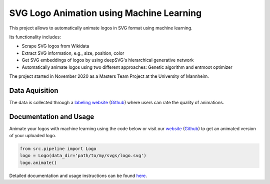 SVG Logo Animation using Machine Learning
-----------------------------------------

This project allows to automatically animate logos in SVG format using machine learning.

Its functionality includes:

* Scrape SVG logos from Wikidata
* Extract SVG information, e.g., size, position, color
* Get SVG embeddings of logos by using deepSVG's hierarchical generative network
* Automatically animate logos using two different approaches: Genetic algorithm and entmoot optimizer


The project started in November 2020 as a Masters Team Project at the University of Mannheim.


Data Aquisition
^^^^^^^^^^^^^^^

The data is collected through a `labeling website <https://animate-logos.web.app/>`__ (`Github <https://github.com/J4K08L4N63N84HN/animate_logos_label_website>`__) where users can rate the quality of animations.


Documentation and Usage
^^^^^^^^^^^^^^^^^^^^^^^

Animate your logos with machine learning using the code below or visit our `website <https://animate-logos.herokuapp.com/>`__ (`Github <https://github.com/J4K08L4N63N84HN/animate_logos_website>`__) to get an animated version of your uploaded logo.

.. code:: python

    from src.pipeline import Logo
    logo = Logo(data_dir='path/to/my/svgs/logo.svg')
    logo.animate()

Detailed documentation and usage instructions can be found `here <https://animate-logos.readthedocs.io/en/latest/>`__.


